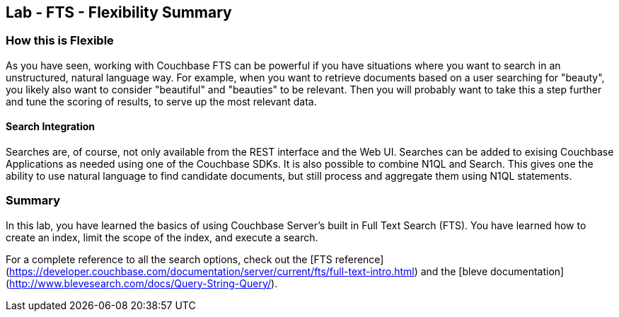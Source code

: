 == Lab - FTS - Flexibility Summary

=== How this is Flexible

As you have seen, working with Couchbase FTS can be powerful if you have situations where you want to search in an unstructured, natural language way.
For example, when you want to retrieve documents based on a user searching for "beauty", you likely also want to consider "beautiful" and "beauties" to be relevant.
Then you will probably want to take this a step further and tune the scoring of results, to serve up the most relevant data.

==== Search Integration

Searches are, of course, not only available from the REST interface and the Web UI.
Searches can be added to exising Couchbase Applications as needed using one of the Couchbase SDKs.
It is also possible to combine N1QL and Search.
This gives one the ability to use natural language to find candidate documents, but still process and aggregate them using N1QL statements.

=== Summary

In this lab, you have learned the basics of using Couchbase Server's built in Full Text Search (FTS).
You have learned how to create an index, limit the scope of the index, and execute a search.

For a complete reference to all the search options, check out the [FTS reference](https://developer.couchbase.com/documentation/server/current/fts/full-text-intro.html) and the [bleve documentation](http://www.blevesearch.com/docs/Query-String-Query/).
